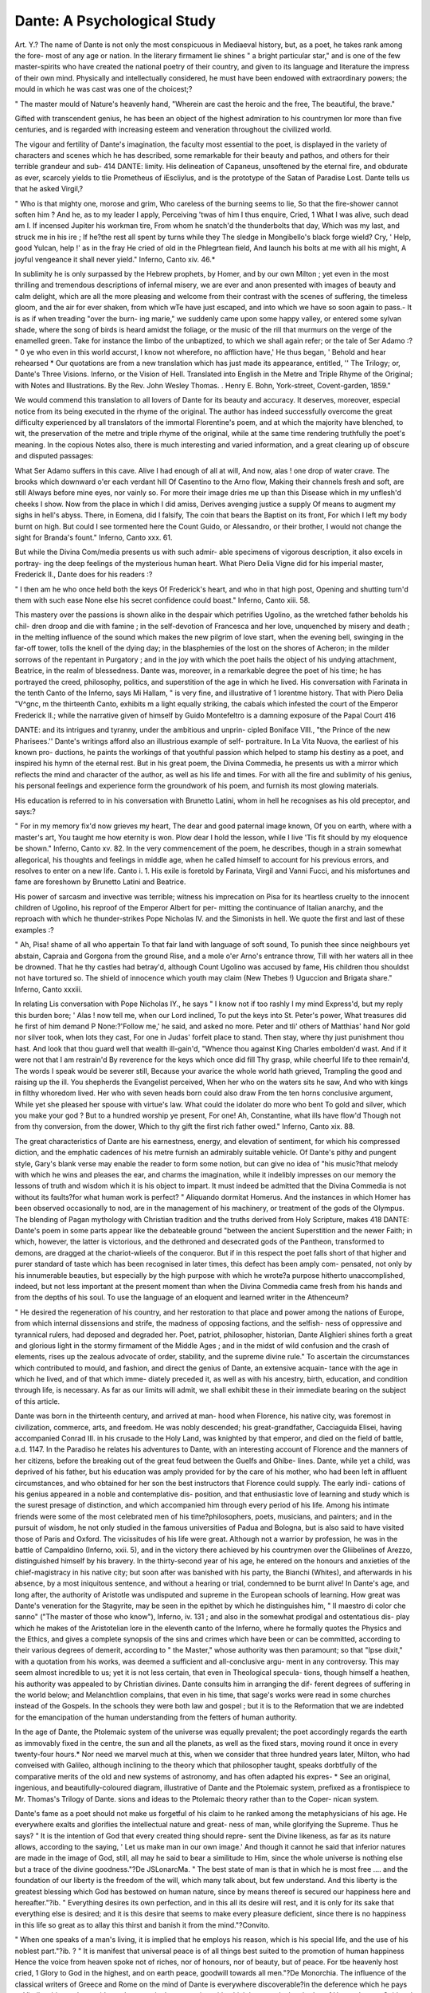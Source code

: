 Dante: A Psychological Study
=============================

Art. Y.?
The name of Dante is not only the most conspicuous in
Mediaeval history, but, as a poet, he takes rank among the fore-
most of any age or nation. In the literary firmament lie shines
" a bright particular star," and is one of the few master-spirits
who have created the national poetry of their country, and given
to its language and literature the impress of their own mind.
Physically and intellectually considered, he must have been
endowed with extraordinary powers; the mould in which he was
cast was one of the choicest;?

" The master mould of Nature's heavenly hand,
"Wherein are cast the heroic and the free,
The beautiful, the brave."

Gifted with transcendent genius, he has been an object of the
highest admiration to his countrymen lor more than five
centuries, and is regarded with increasing esteem and veneration
throughout the civilized world.

The vigour and fertility of Dante's imagination, the faculty
most essential to the poet, is displayed in the variety of characters
and scenes which he has described, some remarkable for their
beauty and pathos, and others for their terrible grandeur and sub-
414
DANTE:
limity. His delineation of Capaneus, unsoftened by the eternal
fire, and obdurate as ever, scarcely yields to tlie Prometheus of
iEscliylus, and is the prototype of the Satan of Paradise Lost.
Dante tells us that he asked Virgil,?

" Who is that mighty one, morose and grim,
Who careless of the burning seems to lie,
So that the fire-shower cannot soften him ?
And he, as to my leader I apply,
Perceiving 'twas of him I thus enquire,
Cried, 1 What I was alive, such dead am I.
If incensed Jupiter his workman tire,
From whom he snatch'd the thunderbolts that day,
Which was my last, and struck me in his ire ;
If he?the rest all spent by turns while they
The sledge in Mongibello's black forge wield?
Cry, ' Help, good Yulcan, help !' as in the fray
He cried of old in the Phlegrtean field,
And launch his bolts at me with all his might,
A joyful vengeance it shall never yield."
Inferno, Canto xiv. 46.*

In sublimity he is only surpassed by the Hebrew prophets, by
Homer, and by our own Milton ; yet even in the most thrilling
and tremendous descriptions of infernal misery, we are ever and
anon presented with images of beauty and calm delight, which
are all the more pleasing and welcome from their contrast with the
scenes of suffering, the timeless gloom, and the air for ever
shaken, from which wTe have just escaped, and into which we have
so soon again to pass.- It is as if when treading "over the burn-
ing marie," we suddenly came upon some happy valley, or entered
some sylvan shade, where the song of birds is heard amidst the
foliage, or the music of the rill that murmurs on the verge of the
enamelled green. Take for instance the limbo of the unbaptized,
to which we shall again refer; or the tale of Ser Adamo :?
" 0 ye who even in this world accurst,
I know not wherefore, no affliction have,'
He thus began, ' Behold and hear rehearsed
* Our quotations are from a new translation which has just made its appearance,
entitled, '' The Trilogy; or, Dante's Three Visions. Inferno, or the Vision of
Hell. Translated into English in the Metre and Triple Rhyme of the Original;
with Notes and Illustrations. By the Rev. John Wesley Thomas. . Henry
E. Bohn, York-street, Covent-garden, 1859."

We would commend this translation to all lovers of Dante for its beauty and
accuracy. It deserves, moreover, especial notice from its being executed in the
rhyme of the original. The author has indeed successfully overcome the great
difficulty experienced by all translators of the immortal Florentine's poem, and at
which the majority have blenched, to wit, the preservation of the metre and triple
rhyme of the original, while at the same time rendering truthfully the poet's meaning.
In the copious Notes also, there is much interesting and varied information, and a
great clearing up of obscure and disputed passages:

What Ser Adamo suffers in this cave.
Alive I had enough of all at will,
And now, alas ! one drop of water crave.
The brooks which downward o'er each verdant hill
Of Casentino to the Arno flow,
Making their channels fresh and soft, are still
Always before mine eyes, nor vainly so.
For more their image dries me up than this
Disease which in my unflesh'd cheeks I show.
Now from the place in which I did amiss,
Derives avenging justice a supply
Of means to augment my sighs in hell's abyss.
There, in Eomena, did I falsify,
The coin that bears the Baptist on its front,
For which I left my body burnt on high.
But could I see tormented here the Count
Guido, or Alessandro, or their brother,
I would not change the sight for Branda's fount."
Inferno, Canto xxx. 61.

But while the Divina Com/media presents us with such admir-
able specimens of vigorous description, it also excels in portray-
ing the deep feelings of the mysterious human heart. What Piero
Delia Vigne did for his imperial master, Frederick II., Dante
does for his readers :?

" I then am he who once held both the keys
Of Frederick's heart, and who in that high post,
Opening and shutting turn'd them with such ease
None else his secret confidence could boast."
Inferno, Canto xiii. 58.

This mastery over the passions is shown alike in the despair
which petrifies Ugolino, as the wretched father beholds his chil-
dren droop and die with famine ; in the self-devotion of Francesca
and her love, unquenched by misery and death ; in the melting
influence of the sound which makes the new pilgrim of love start,
when the evening bell, swinging in the far-off tower, tolls the
knell of the dying day; in the blasphemies of the lost on the
shores of Acheron; in the milder sorrows of the repentant in
Purgatory ; and in the joy with which the poet hails the object of
his undying attachment, Beatrice, in the realm of blessedness.
Dante was, moreover, in a remarkable degree the poet of his
time; he has portrayed the creed, philosophy, politics, and
superstition of the age in which he lived. His conversation
with Farinata in the tenth Canto of the Inferno, says Mi
Hallam, " is very fine, and illustrative of 1 lorentme history.
That with Piero Delia "V^gnc, m the thirteenth Canto, exhibits m
a light equally striking, the cabals which infested the court of the
Emperor Frederick II.; while the narrative given of himself by
Guido Montefeltro is a damning exposure of the Papal Court
416

DANTE:
and its intrigues and tyranny, under the ambitious and unprin-
cipled Boniface VIII., "the Prince of the new Pharisees.''
Dante's writings afford also an illustrious example of self-
portraiture. In La Vita Nuova, the earliest of his known pro-
ductions, he paints the workings of that youthful passion which
helped to stamp his destiny as a poet, and inspired his hymn of
the eternal rest. But in his great poem, the Divina Commedia,
he presents us with a mirror which reflects the mind and character
of the author, as well as his life and times. For with all the fire
and sublimity of his genius, his personal feelings and experience
form the groundwork of his poem, and furnish its most glowing
materials.

His education is referred to in his conversation with Brunetto
Latini, whom in hell he recognises as his old preceptor, and
says:?

" For in my memory fix'd now grieves my heart,
The dear and good paternal image known,
Of you on earth, where with a master's art,
You taught me how eternity is won.
Plow dear I hold the lesson, while I live
'Tis fit should by my eloquence be shown."
Inferno, Canto xv. 82.
In the very commencement of the poem, he describes, though
in a strain somewhat allegorical, his thoughts and feelings in
middle age, when he called himself to account for his previous
errors, and resolves to enter on a new life. Canto i. 1. His
exile is foretold by Farinata, Virgil and Vanni Fucci, and his
misfortunes and fame are foreshown by Brunetto Latini and
Beatrice.

His power of sarcasm and invective was terrible; witness his
imprecation on Pisa for its heartless cruelty to the innocent
children of Ugolino, his reproof of the Emperor Albert for per-
mitting the continuance of Italian anarchy, and the reproach with
which he thunder-strikes Pope Nicholas IV. and the Simonists in
hell. We quote the first and last of these examples :?

" Ah, Pisa! shame of all who appertain
To that fair land with language of soft sound,
To punish thee since neighbours yet abstain,
Capraia and Gorgona from the ground
Rise, and a mole o'er Arno's entrance throw,
Till with her waters all in thee be drowned.
That he thy castles had betray'd, although
Count Ugolino was accused by fame,
His children thou shouldst not have tortured so.
The shield of innocence which youth may claim
(New Thebes !) Uguccion and Brigata share."
Inferno, Canto xxxiii.

In relating Lis conversation with Pope Nicholas IY., he
says
" I know not if too rashly I my mind
Express'd, but my reply this burden bore;
' Alas ! now tell me, when our Lord inclined,
To put the keys into St. Peter's power,
What treasures did he first of him demand P
None:?'Follow me,' he said, and asked no more.
Peter and tli' others of Matthias' hand
Nor gold nor silver took, when lots they cast,
For one in Judas' forfeit place to stand.
Then stay, where thy just punishment thou hast.
And look that thou guard well that wealth ill-gain'd,
"Whence thou against King Charles embolden'd wast.
And if it were not that I am restrain'd
By reverence for the keys which once did fill
Thy grasp, while cheerful life to thee remain'd,
The words I speak would be severer still,
Because your avarice the whole world hath grieved,
Trampling the good and raising up the ill.
You shepherds the Evangelist perceived,
When her who on the waters sits he saw,
And who with kings in filthy whoredom lived.
Her who with seven heads born could also draw
From the ten horns conclusive argument,
While yet she pleased her spouse with virtue's law.
What could the idolater do more who bent
To gold and silver, which you make your god ?
But to a hundred worship ye present,
For one! Ah, Constantine, what ills have flow'd
Though not from thy conversion, from the dower,
Which to thy gift the first rich father owed."
Inferno, Canto xix. 88.

The great characteristics of Dante are his earnestness, energy,
and elevation of sentiment, for which his compressed diction, and
the emphatic cadences of his metre furnish an admirably suitable
vehicle. Of Dante's pithy and pungent style, Gary's blank verse
may enable the reader to form some notion, but can give no idea
of "his music?that melody with which he wins and pleases the
ear, and charms the imagination, while it indelibly impresses on
our memory the lessons of truth and wisdom which it is his
object to impart. It must indeed be admitted that the Divina
Commedia is not without its faults?for what human work is
perfect? " Aliquando dormitat Homerus. And the instances
in which Homer has been observed occasionally to nod, are in
the management of his machinery, or treatment of the gods of
the Olympus. The blending of Pagan mythology with Christian
tradition and the truths derived from Holy Scripture, makes
418
DANTE:
Dante's poem in some parts appear like the debateable ground
"between the ancient Superstition and the newer Faith; in which,
however, the latter is victorious, and the dethroned and desecrated
gods of the Pantheon, transformed to demons, are dragged at the
chariot-wlieels of the conqueror. But if in this respect the poet
falls short of that higher and purer standard of taste which has
been recognised in later times, this defect has been amply com-
pensated, not only by his innumerable beauties, but especially
by the high purpose with which he wrote?a purpose hitherto
unaccomplished, indeed, but not less important at the present
moment than when the Divina Commedia came fresh from his
hands and from the depths of his soul. To use the language of
an eloquent and learned writer in the Athenceum?

" He desired the regeneration of his country, and her restoration to
that place and power among the nations of Europe, from which internal
dissensions and strife, the madness of opposing factions, and the selfish-
ness of oppressive and tyrannical rulers, had deposed and degraded her.
Poet, patriot, philosopher, historian, Dante Alighieri shines forth a
great and glorious light in the stormy firmament of the Middle Ages ;
and in the midst of wild confusion and the crash of elements, rises up
the zealous advocate of order, stability, and the supreme divine rule."
To ascertain the circumstances which contributed to mould,
and fashion, and direct the genius of Dante, an extensive acquain-
tance with the age in which he lived, and of that which imme-
diately preceded it, as well as with his ancestry, birth, education,
and condition through life, is necessary. As far as our limits
will admit, we shall exhibit these in their immediate bearing on
the subject of this article.

Dante was born in the thirteenth century, and arrived at man-
hood when Florence, his native city, was foremost in civilization,
commerce, arts, and freedom. He was nobly descended; his
great-grandfather, Cacciaguida Elisei, having accompanied
Conrad III. in his crusade to the Holy Land, was knighted by
that emperor, and died on the field of battle, a.d. 1147. In the
Paradiso he relates his adventures to Dante, with an interesting
account of Florence and the manners of her citizens, before the
breaking out of the great feud between the Guelfs and Ghibe-
lines. Dante, while yet a child, was deprived of his father, but his
education was amply provided for by the care of his mother, who had
been left in affluent circumstances, and who obtained for her son
the best instructors that Florence could supply. The early indi-
cations of his genius appeared in a noble and contemplative dis-
position, and that enthusiastic love of learning and study which
is the surest presage of distinction, and which accompanied him
through every period of his life. Among his intimate friends were
some of the most celebrated men of his time?philosophers, poets,
musicians, and painters; and in the pursuit of wisdom, he not
only studied in the famous universities of Padua and Bologna,
but is also said to have visited those of Paris and Oxford. The
vicissitudes of his life were great. Although not a warrior by
profession, he was in the battle of Campaldino (Inferno, xxii. 5),
and in the victory there achieved by his countrymen over the
Gliibelines of Arezzo, distinguished himself by his bravery. In
the thirty-second year of his age, he entered on the honours and
anxieties of the chief-magistracy in his native city; but soon
after was banished with his party, the Bianchi (Whites), and
afterwards in his absence, by a most iniquitous sentence, and
without a hearing or trial, condemned to be burnt alive!
In Dante's age, and long after, the authority of Aristotle was
undisputed and supreme in the European schools of learning.
How great was Dante's veneration for the Stagyrite, may be seen
in the epithet by which he distinguishes him, " II maestro di
color che sanno" ("The master of those who know"), Inferno,
iv. 131 ; and also in the somewhat prodigal and ostentatious dis-
play which he makes of the Aristotelian lore in the eleventh canto
of the Inferno, where he formally quotes the Physics and the
Ethics, and gives a complete synopsis of the sins and crimes
which have been or can be committed, according to their various
degrees of demerit, according to " the Master," whose authority
was then paramount; so that "Ipse dixit," with a quotation
from his works, was deemed a sufficient and all-conclusive argu-
ment in any controversy. This may seem almost incredible to
us; yet it is not less certain, that even in Theological specula-
tions, though himself a heathen, his authority was appealed to
by Christian divines. Dante consults him in arranging the dif-
ferent degrees of suffering in the world below; and Melanchtlion
complains, that even in his time, that sage's works were read in
some churches instead of the Gospels. In the schools they were
both law and gospel ; but it is to the Reformation that we are
indebted for the emancipation of the human understanding from
the fetters of human authority.

In the age of Dante, the Ptolemaic system of the universe was
equally prevalent; the poet accordingly regards the earth as
immovably fixed in the centre, the sun and all the planets, as
well as the fixed stars, moving round it once in every twenty-four
hours.* Nor need we marvel much at this, when we consider
that three hundred years later, Milton, who had conveised with
Galileo, although inclining to the theory which that philosopher
taught, speaks dorbtfully of the comparative merits of the old
and new systems of astronomy, and has often adapted his expres-
* See an original, ingenious, and beautifully-coloured diagram, illustrative of
Dante and the Ptolemaic system, prefixed as a frontispiece to Mr. Thomas's Trilogy
of Dante.
sions and ideas to the Ptolemaic theory rather than to the Coper-
nican system.

Dante's fame as a poet should not make us forgetful of his
claim to he ranked among the metaphysicians of his age. He
everywhere exalts and glorifies the intellectual nature and great-
ness of man, while glorifying the Supreme. Thus he says?
" It is the intention of God that every created thing should repre-
sent the Divine likeness, as far as its nature allows, according to the
saying, ' Let us make man in our own image.' And though it cannot
he said that inferior natures are made in the image of God, still, all
may he said to bear a similitude to Him, since the whole universe is
nothing else but a trace of the divine goodness."?De JSLonarcMa.
" The best state of man is that in which he is most free .... and
the foundation of our liberty is the freedom of the will, which many
talk about, but few understand. And this liberty is the greatest
blessing which God has bestowed on human nature, since by means
thereof is secured our happiness here and hereafter."?ib.
" Everything desires its own perfection, and in this all its desire
will rest, and it is only for its sake that everything else is desired;
and it is this desire that seems to make every pleasure deficient, since
there is no happiness in this life so great as to allay this thirst and
banish it from the mind."?Convito.

" When one speaks of a man's living, it is implied that he employs
his reason, which is his special life, and the use of his noblest part."?ib. ?
" It is manifest that universal peace is of all things best suited to
the promotion of human happiness Hence the voice from
heaven spoke not of riches, nor of honours, nor of beauty, but of peace.
For tbe heavenly host cried, 1 Glory to God in the highest, and on
earth peace, goodwill towards all men."?De Monorchia.
The influence of the classical writers of Greece and Rome on
the mind of Dante is everywhere discoverable?in the deference
which he pays to Virgil as his teacher, guide, and master; in the
veneration with which he regards the shades of Homer, Lucan,
Ovid and Horace (Inferno, Canto iv. 88 &c.); in his frequent
adoption of the Greek mythology ; and, above all, in his having
contrived?for the express accommodation of the great classical
heroes, poets, and philosophers of antiquity, whom the orthodox
theology of the time had excluded from heaven?a kind of para-
dise in hell.

But lest any reader should doubt our correctness in the last-
named instance, or think that we misinterpret the poet's meaning
in ascribing to him this " large economy," we quote the pas-
sage :?
" Now to a noble castle's foot we came,
Seven times with lofty walls encompass'd round ;
And round it also fiow'd a pleasant stream,
O'er which we pass'd as if upon firm ground:
Through seven gates entering with the sages there,
I=

"VVe reacli'd a meadow with fresh verdure crown'd;
With grave slow eyes, the crowds assembled there
In their appearance of great majesty;
And as they talk'd their words were sweet and rare.
Thus to one side retiring enter'd we
An open place, light, lofty, and serene ;
So that all there were visible to me.
There just above, upon the enamell'd green,
The mighty spirits I could recognise,
Whom I esteem it honour to have seen."
Inferno, Canto iv. 10G, &c.
The remainder of the Canto contains a description of them by
name.

Besides the descent of Ulysses into Hades related by Homer in
the Odyssey, and that of iEneas, by Virgil in the JEneid, many
visions of the other world had been related and proclaimed by
the Monkish writers during several centuries preceding the age of
Dante. The exhibition of mysteries, or dramas on sacred sub-
jects, in churches and elsewhere, were the earliest scenic per-
formances in Europe after the downfal of the Roman empire :
and these were still more likely to excite the imagination of
Dante and direct him in the choice of his great subject. Thus
the operas, or musical dramas, which, in a later age, our own
great poet witnessed when in Italy, are supposed to have influ-
enced the mind of Milton in the conception and composition of
Paradise Lost.* A remarkable instance, and possibly one of the
earliest of those mediaeval dramatic performances, occurred in the
lifetime of Dante and in his native city. On the occasion of a
public festival, under the auspices of the clergy, to celebrate the
entrance of the papal legate, a representation of infernal tor-
ments was exhibited in the bed of the Arno, which was con-
verted into the gulf of perdition, where all the horrors invented
by the prolific imagination of the monks were concentrated.
But in the midst of this extraordinary drama, the wooden bridge
on which the multitude of spectators were congregated gave
way beneath them, and the shrieks and groans of simulated suf-
ferers were suddenly exchanged for those of real ones. This
catastrophe, although it happened about two years "after Dante s
exile had commenced, must, when reported to him, have made a
deep and indelible impression on his mind. It is one calamity
among others which the poet is supposed to allude to, by a kind
of ex post facto prognostication. Inferno, Canto xxvi. 9.
* In Todd's notes to Milton may be seen the passages from the Italian opera
which are supposed to contain the germ of his great poem. It has been said that
Satan's address to the Sun, " O thou that with surpassing glory crowned," &c.,
was at first intended as the commencement of an English opera. The Italian opera
was not introduced among us till the beginning of the eighteenth century. See
Tatler, No. 4 ; and Spectator, Nos. 5 and 18.

The genius of Dante cannot but have been greatly influenced
and directed by the early poetry of France. The Troubadours,
who employed the ProvenQal tongue,'were the instructors of
Europe in the rules of modern versification. They visited every
court; their presence was welcomed by kings and nobles; and
all the historians of Italy have recognised their powerful influ-
ence on the literature of that country. The first lispings of the
Italian muse were but humble imitations of Proven9al lyrics, and
it was from among these, which in their day had been so famous, *?
that Dante arose to pale their ineffectual beams by the superior
splendour of his genius. But besides the Troubadours, whose
genius was lyric, and who sung of " faithful loves," there were
the Trouveres of Northern France, whose genius was epic, and
who in the Wallon dialect sung " fierce warres." The composi-
tions in which they celebrated the exploits of Arthur and the
Knights of the Round Table, and those of Charlemagne and his
Paladins, were not less popular in Italy than those of their Pro-
ven9al brethren. Dante describes Paolo and Francesca di Rimini
as reading for their amusement the Romance of Lancelot du Lac,
which was commenced by Christian de Troyes, and completed by
Godfrey de Ligny (Inferno, Canto v. 128). He alludes to the
same romance, Canto xxxii. 62, and Paracliso, Canto xvi. 15.
And besides these allusions to the romances of the Trouveres, ^
their spirit may be recognised in the majestic allegories of Dante,
who, according to Sismondi, has taken for his model the most
celebrated and most ancient of them, the Romance of the Rose,
which, however, he has infinitely surpassed.

The two passions which predominated in the breast of Dante
were love and patriotism. We all know that early attachments
are often the purest, and the most lasting in their influence ; and
how some object of our boyish passion, whom death or distance
has separated from us, continues to exist for us, enshrined in our
memory, or visiting our dreams, as when she rose upon us like an
Eve, or as when we last saw her, long years ago, in all her virgin
charms. Thus it was with Dante. In the ninth year of his age
he first saw a young lady a few months older than himself, an
event which made on him an indelible impression. The vision *
of Beatrice Portarini, which at a festival given by her father to
the young people of the city, on May-day, 1274, never departed
from him ; but awakened in his bosom a feeling which, intensified
by that glowing clime and the fires of his own genius, became
his ruling passion. As in the case of another great poet of our
own country, the object of his first and passionate love could
not be his. Yet

" She was his life,
The ocean to the river of his thoughts."
After several years of declining health, she died at the age of
A PSYCHOLOGICAL STUDY.
423
twenty-five;?unconscious, probably, or but half conscious, of
that admiration with which she had inspired the youthful poet.
But of the extent of its influence on his mind and character,
every reader of Dante cannot but be aware. To her he conse-
crated the earliest strains of his lyre ; and in his maturer age,
while he is passing through the regions of blessedness, listening
to celestial harmony, amidst the shining companies of saints and
angels, her presence heightens heaven.
Equally intense was his love of native land, and the bitter
disappointment of perpetual exile from it. Throughout the
Divina Commedia we see the banished magistrate of Florence,
the exiled statesman, whose bowels yearn to be restored to his
native country.

" La caritk del natio loro mi strinse."
For the love which he bears to Florence he stoops to gather up
and reverently deposit the human spoils of one of her citizens
whom he meets with in the hell of suicides. And yet how ter-
rible are his denunciations against Florence for the cruelty and
crimes of her children. In Canto xvi. of the Inferno, Jacopo
Rusticucci, a Florentine, asks Dante,
" If still as wont reside
Courtesy and valour in our urban state,
Or if thrust forth by all they wander wide ?"
To which Dante replies :?
" The new race and the sudden gains in thee,
O Florence, have produced excess and pride,
For which even now thou weepest wofully."
L. 67.
And in the commencement of Canto xxvi. we have the following
apostrophe :?

" Florence exult! thy greatness who can tell;
O'er sea and land thy rushing wings resound;
Meantime thy name hath spread itself through hell.
Five such among the plunderers there I found
Thy citizens, whence shame befalleth me,
And to thyself no glory can resound.
But if our dreams near dawn may claim to be
The truth, much time will not elapse ere thou
Feel what, not Prato only wisheth thee;
And 'twould not be untimely if 'twere now.
Would that it were so, since it must take place;
'Twill grieve me more the more with age I bow.
Again, how touching are his appeals, and how unceasing and
unwearied were his endeavours to obtain a revocation of his
sentence. Yet how high principled he was, appears from his re-
fusal to accept even restoration to his country and patrimony, on
tlie condition of acknowledging his fault and asking forgiveness.
" No, father," he exclaims, " it is not this way that shall lead me
hack to my country. But I shall return with hasty steps, if you
or any other can open to me a way that shall not derogate from
the honour and fame of Dante." It is impossible to withhold
our admiration from so liigh-souled a sufferer. He refused to
demean himself even to escape the privations of poverty, the bit-
terness of dependence on strangers, and the anguish of irrevo-
cable exile. The memory of the wrongs he had endured was
indelible, yet amidst all his eloquent appeals and denunciations,
we recognise, throughout his life-long struggle, an ardent love to
his ungrateful country which refused to turn itself to hatred.
The anti-papal spirit of Dante is a remarkable fact in his his-
tory. The fact is not dependent for its proof on reasoning so
subtle and recondite as that of Rosetti, who insists that the
Divina Commedia is an allegory, the sense of which is figurative
and esoteric. Dante, for aught we know, may have belonged to
a secret society possessing a system of signs and an enigmatical
language. But if its great secret was hostility to the papacy,
that secret has been very ill-kept by him, and he ought to have
been dismembered for betraying it! We believe Dante to have
been too bold and plain-spoken to have required such a method.
His hostility to the papacy is patent and undeniable, and is the
more remarkable inasmuch as he preceded Wickliffe by some
years, and Luther by two centuries. In the twelfth and
thirteenth centuries there were numerous sects in France,
Brabant, and even in Italy, who were opposed to the doctrines
and practices of the dominant church, and who were conse-
quently the objects of papal vengeance ; and almost every go-
vernment then existing lent a willing hand towards crushing
them. A crusade against those in the south of France was pro-
claimed by Innocent III. in the beginning of the thirteenth cen-
tury, and pardons and paradise (besides plunder) were liberally
promised by that pontiff to all who should assist in that holy
war. A similar crusade was proclaimed by Clement V. in 1305,
against Fra Dolcino and his followers in Italy. The heroism and
fate of this leader of a sect, which were worthy of either the
tragic or the epic muse have been commemorated by Dante.
Mohammed, addressing Dante, says:?

" Thou who perchance the sun inayst shortly see,
To friar Dolcin then this warning bear,
If here he would not soon my follower be,
That corn be stored, lest snow besiege him there,
And victory to the Novarese convey,
Which else for them no light achievement were."
Inferno, Canto xxviii. 58.

L. Mariotti, in liis Historical Memoir of Fra Dolcino and his
Times, regards the above as a hint from Dante to one with whose
object he sympathized, and whom he might " almost contemplate
joining." We rather think it an allusion penned alter the fate of
Dolcino had been decided, though in the form of a warning and
put into the mouth of Mohammed, who is supposed to utter it
some few years previously to its fulfilment?namely, at the date of
the vision in 1300. Dolcino needed no such caution, which, if
given, would in the circumstances have been useless ; the Bishop
of ATercelli, who commanded the army of the faith, having deso-
lated the whole country round, and removed its inhabitants, for
the purpose of starving the heretics whom he could neither conquer
by carnal nor spiritual weapons. Dolcino and his little band in
their mountain fastness withstood the forces of the crusaders for
two years, and whether assailed or assailing were victorious on
every occasion. But the heretics were at length vanquished by
famine, and then burnt at ATercelli, June 1st, 1307; Dolcino as
their leader having first been torn with red-hot pincers. Although
the only accounts of him which have come down to us are the
writings of his enemies, yet it is admitted that he possessed ex-
traordinary talents as a popular orator and a military strategist,
and that both he and " Sister Margaret" endured their fate with
a courage and firmness worthy of a better cause.
But besides the sects which lay under the ban of the Papacy,
and were the objects of its relentless persecution, there were many
among the leading minds of Italy, who although continuing in
outward communion with the Church of Rome, had received no
small portion of evangelical truth; while the spirit of inquiry,
and the impulse given to thought by the revival of classical
learning, had tended to open their eyes to the corruptions of the
Church, and the daring usurpations of its chief. Dante's politics
were very nearly, if not quite, identical with those of Dolcino and
his followers. Gregory VII. had reared up the Papal authority
on the ruins of the civil power; it was for an Emperor to reassert
his supremacy, and redress the grievances of Italy by the humili-
ation of the Papacy. The Abbot Joachim had foretold as much ;
and his predictions were immensely popular. He is eulogized by
Dante, who places him among the saints in Paradise.

" II Calvarese abate Giovacchino
Di spirito profetieo dotato."
" The abbot of Calabria Joachim,
Who with prophetic spirit was endow'd."
Paradiso, Canto xii. 140.
Dante's treatise De Monarcliia was written to prove the inde-
pendence of the civil magistrate ; and is worthy of perusal for the
strength and freedom of its arguments. It is therefore not sur-
prising that, as the only method of answering them with which he
was acquainted, Pope John XXII. had it publicly burnt a few
years after Dante's death, and that it has found a place in the
Koman catalogue of heretical and prohibited books.
Dante, without question, like Luther at the commencement of
his career, acknowledged the spiritual supremacy of the Pope and
held most of the doctrines of the Church of Eome. But in early
life he had become acquainted with the Holy Scriptures, and the
result is obvious throughout his great poem. To them he
ascribes the light of truth which had been poured into his soul,
and not to his own labours, learning, experience, or philosophy.
In reply to the question, " What is faith ? " he answers in the
words of St. Paul, " Faith is the substance of things hoped for,
the proof of things not seen." St. Peter then says, "This
precious jewel, whence comes it to thee ? " Dante replies, "The
copious rain of the Holy Spirit, which is poured out on the Old
and New Testament, and an argument which so conclusively con-
vinces me that every other proof seems obtuse in comparison of
it." In another part of the dialogue he says, " I believe in one
God, sole and eternal, who, unmoved himself, moves all heaven
with love and desire. And for such belief I have not only
physical and metaphysical proof, but also the truth which is
showered down from heaven bestows it on me, through Moses,
the prophets, the Psalms, the Gospel, and through you who wrote
when the burning spirit made you sublime. And I believe in
Three Eternal Persons, and these I believe in essence one, so one
and so trine that they admit conjointly of are and is. Of this
profound and divine condition, which now I merely touch, the
evangelic doctrine (1'evangelica dottrina) hath often sealed the
impress on my mind. This is the principle, this is the spark, which
afterwards is kindled into a vivid flame, and shines in me like a
star in heaven."?Paradiso, Canto xxiv. 52?147.

Dante appears to have been endowed with a rare sagacity.
His mind went far ahead of the times in which he lived. In the
imaginary voyage of Ulysses to the Antipodes, in Canto xxvi. of
the Inferno, he has foreshadowed the discoveries of the Por-
tuguese in the southern hemisphere, and may have given a hint
to Columbus himself.

Ulysses, in describing his voyage southwards, says?
" Each star of the other pole, as on we bore,
The night beheld, and ours had sunk so low,
That now it rose not on the ocean-floor."
Inferno, xxvi. 127-9.
And relating his own voyage to the Mount of Purgatory,
Dante says:?

" I turn'd me to the right, and fix'd my mind
On the other pole, and those four stars I saw,
Ne'er seen save by the earliest of mankind."
Purgatorio, i. 22-4.
The southern cross, which Dante here describes, consists of
four stars. Amerigo Yespuccio, in his third voyage in 1501,
first applied these lines of Dante to that magnificent constellation,
which is to the southern what our pole-star in Ursa Minor is to
the northern hemisphere.

We have Cuvier's theory of the earth anticipated in a single
line of the Inferno, Canto xii. 43 :?
" The world has oft been into chaos turn'd."
One can hardly withhold from Dante the credit of having been
acquainted with the state of the pre-Adamite earth, and with its
enormous occupants, now extinct, and so recently unveiled by
geology. Of " the horrible giants," he says :?
" Nature, indeed, when she declined the art
Of forming such as these, did what was meet,
Taking from war these vassals grim and swart ;
And if the elephant and whale so great
Repent her not, who ponders as he ought
Holds her herein more just and more discreet."
Inferno, Canto xxxi. 49.

In the thirty-fourth canto, he displays his knowledge of
gravitation, and the sphericity of the earth, when he speaks of its
centre as the place
"Towards which all heavy things from all parts tend."
Line 111.
Dante has been described as of middle stature and grave de-
portment, rather long-featured, with large eyes, aquiline nose,
prominent cheekbones, dark hair, and an under lip that slightly
pouted. Besides the description given by contemporary writers,
we have the portraiture of his calm, dignified, and interesting
features from the pencil of his friend Giotto, the gifted pupil of
Cimabue. It is said thatDante had somewhat impaired his sight
by bis intense application to books and study. His dress was plain,
and his habits temperate. He was at times a little absent and
abstracted, as well as a little sarcastic. G. Villani, the historian
of Florence, says, that " upon the strength of his knowledge he
was somewhat haughty and disdainful, and like an ungracious
philosopher could not endure to converse with the ignorant.
It is probable that this made him enemies, and increased the
griefs and troubles with which he was beset. As an instance of
biting sarcasm, it is related that while Dante was the guest of
San Francisco Scaglieri, surnamed 11 Grande (The Great), one
day when that nobleman was amusing himself by listening to the
court jester or fool, lie asked the poet why it was that so many of
the nobles liacl a much greater regard for the fool than for him ?
To which Dante replied, " Because they are by nature much more
like him than me, and therefore they naturally prefer his society
to mine."

Dante was not only a man of vast energy, but he also seeks
to inspire his readers with the same temper. His disdain of
those who trifle with great affairs, or give way to useless repining,
or waste their lives in indolence, was unbounded. He speaks of
them as " drones who never truly lived," as " abject wretches
whom God and godless men alike must hate and he gives them
a place with the neutral angels, for ever hovering in the outskirts
of damnation. And among them he places the hermit Pope,
Morone, CelestineV., for having, when raised to the Papal throne,
instead of exerting himself vigorously to reform the Church, sighed
for his retirement, and at the instance of the crafty Cardinal Caje-
tan (afterwards Boniface VIII.), abdicated his office, and thus
missed the opportunity of effecting that great work which had
been generally expected from him. This Dante calls il gran ri-
fiiito, " the great refusal." And what a lesson have we in the
doom of the discontented!?

"1 Fix'd in the mire,'
They cry,1 we once were sad in the sweet air
Which the bright sun makes gladsome with his beams,
Carrying the sluggish smoke within us there :
Now are we vex'd in these black muddy streams.' "
Inferno, Canto vii. 120.

It is pleasing to observe the increased and increasing interest
in the character and writings of Dante which is felt in our own
country, as it tends not only to increase our sympathy with Italy
in her sorrows and sufferings, and our indignation at her wrongs,
but also affords us a salutary warning against the indulgence of
those passions and vices by which Italy was first divided, and then
made the prey of domestic and foreign tyrants. We would fain
see Italy freed from her oppression and her woes. We hope to see
her self-reliant, united, free, and happy. And that she may be so,
let her children listen to the teachings and admonitions of their
own poet?of him whose name still gives renown to the land
which his genius illumined, and who has pointed out so clearly
the causes of Italian degradation and bondage: and let them
steadily pursue that path which he has indicated as the only way
to national greatness and prosperity, and thus prove themselves,
at length, worthy of their illustrious countryman and predecessor,
Dante Alighieri.
